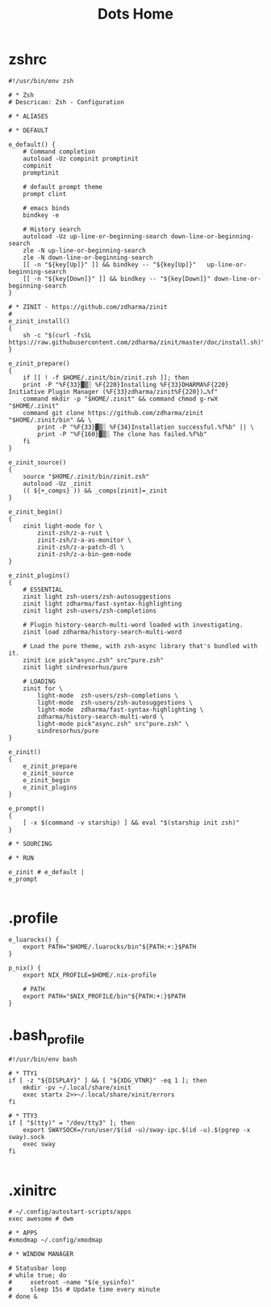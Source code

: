 #+TITLE: Dots Home

* zshrc
#+begin_src shell-script
#!/usr/bin/env zsh

# * Zsh
# Descricao: Zsh - Configuration

# * ALIASES

# * DEFAULT

e_default() {
    # Command completion
    autoload -Uz compinit promptinit
    compinit
    promptinit

    # default prompt theme
    prompt clint

    # emacs binds
    bindkey -e

    # History search
    autoload -Uz up-line-or-beginning-search down-line-or-beginning-search
    zle -N up-line-or-beginning-search
    zle -N down-line-or-beginning-search
    [[ -n "${key[Up]}" ]] && bindkey -- "${key[Up]}"   up-line-or-beginning-search
    [[ -n "${key[Down]}" ]] && bindkey -- "${key[Down]}" down-line-or-beginning-search
}

# * ZINIT - https://github.com/zdharma/zinit
#
e_zinit_install()
{
    sh -c "$(curl -fsSL https://raw.githubusercontent.com/zdharma/zinit/master/doc/install.sh)"
}

e_zinit_prepare()
{
    if [[ ! -f $HOME/.zinit/bin/zinit.zsh ]]; then
    print -P "%F{33}▓▒░ %F{220}Installing %F{33}DHARMA%F{220} Initiative Plugin Manager (%F{33}zdharma/zinit%F{220})…%f"
    command mkdir -p "$HOME/.zinit" && command chmod g-rwX "$HOME/.zinit"
    command git clone https://github.com/zdharma/zinit "$HOME/.zinit/bin" && \
        print -P "%F{33}▓▒░ %F{34}Installation successful.%f%b" || \
        print -P "%F{160}▓▒░ The clone has failed.%f%b"
    fi
}

e_zinit_source()
{
    source "$HOME/.zinit/bin/zinit.zsh"
    autoload -Uz _zinit
    (( ${+_comps} )) && _comps[zinit]=_zinit
}

e_zinit_begin()
{
    zinit light-mode for \
        zinit-zsh/z-a-rust \
        zinit-zsh/z-a-as-monitor \
        zinit-zsh/z-a-patch-dl \
        zinit-zsh/z-a-bin-gem-node
}

e_zinit_plugins()
{
    # ESSENTIAL
    zinit light zsh-users/zsh-autosuggestions
    zinit light zdharma/fast-syntax-highlighting
    zinit light zsh-users/zsh-completions

    # Plugin history-search-multi-word loaded with investigating.
    zinit load zdharma/history-search-multi-word

    # Load the pure theme, with zsh-async library that's bundled with it.
    zinit ice pick"async.zsh" src"pure.zsh"
    zinit light sindresorhus/pure

    # LOADING
    zinit for \
        light-mode  zsh-users/zsh-completions \
        light-mode  zsh-users/zsh-autosuggestions \
        light-mode  zdharma/fast-syntax-highlighting \
        zdharma/history-search-multi-word \
        light-mode pick"async.zsh" src"pure.zsh" \
        sindresorhus/pure
}

e_zinit()
{
    e_zinit_prepare
    e_zinit_source
    e_zinit_begin
    e_zinit_plugins
}

e_prompt()
{
    [ -x $(command -v starship) ] && eval "$(starship init zsh)"
}

# * SOURCING

# * RUN

e_zinit # e_default |
e_prompt

#+end_src
* .profile
#+begin_src shell
e_luarocks() {
    export PATH="$HOME/.luarocks/bin"${PATH:+:}$PATH
}

p_nix() {
    export NIX_PROFILE=$HOME/.nix-profile

    # PATH
    export PATH="$NIX_PROFILE/bin"${PATH:+:}$PATH
}
#+end_src
* .bash_profile
#+begin_src shell
#!/usr/bin/env bash

# * TTY1
if [ -z "${DISPLAY}" ] && [ "${XDG_VTNR}" -eq 1 ]; then
    mkdir -pv ~/.local/share/xinit
    exec startx 2>>~/.local/share/xinit/errors
fi

# * TTY3
if [ "$(tty)" = "/dev/tty3" ]; then
    export SWAYSOCK=/run/user/$(id -u)/sway-ipc.$(id -u).$(pgrep -x sway).sock
    exec sway
fi

#+end_src
* .xinitrc
#+begin_src shell
# ~/.config/autostart-scripts/apps
exec awesome # dwm

# * APPS
#xmodmap ~/.config/xmodmap

# * WINDOW MANAGER

# Statusbar loop
# while true; do
#     xsetroot -name "$(e_sysinfo)"
#     sleep 15s # Update time every minute
# done &
#+end_src
